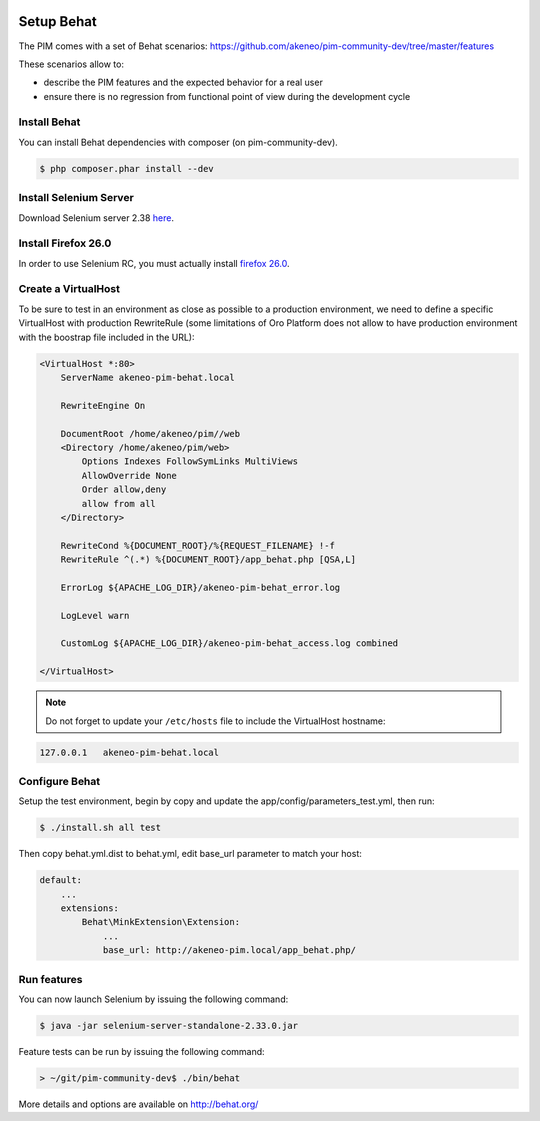 .. image:: /_themes/akeneo/static/behat-logo.png
   :width: 150
   :alt: Behat logo
   :target: http://behat.org/

Setup Behat
===========

The PIM comes with a set of Behat scenarios: https://github.com/akeneo/pim-community-dev/tree/master/features

These scenarios allow to:

* describe the PIM features and the expected behavior for a real user
* ensure there is no regression from functional point of view during the development cycle


Install Behat
-------------
You can install Behat dependencies with composer (on pim-community-dev).

.. code-block:: bash

  $ php composer.phar install --dev


Install Selenium Server
-----------------------
Download Selenium server 2.38 `here`_.

.. _here: http://docs.seleniumhq.org/download/


Install Firefox 26.0
--------------------
In order to use Selenium RC, you must actually install `firefox 26.0`_.

.. _firefox 26.0: http://ftp.mozilla.org/pub/mozilla.org/firefox/releases/26.0/


Create a VirtualHost
--------------------
To be sure to test in an environment as close as possible to a production environment,
we need to define a specific VirtualHost with production RewriteRule (some limitations
of Oro Platform does not allow to have production environment with the boostrap file
included in the URL):

.. code-block:: apache

    <VirtualHost *:80>
        ServerName akeneo-pim-behat.local

        RewriteEngine On

        DocumentRoot /home/akeneo/pim//web
        <Directory /home/akeneo/pim/web>
            Options Indexes FollowSymLinks MultiViews
            AllowOverride None
            Order allow,deny
            allow from all
        </Directory>

        RewriteCond %{DOCUMENT_ROOT}/%{REQUEST_FILENAME} !-f
        RewriteRule ^(.*) %{DOCUMENT_ROOT}/app_behat.php [QSA,L]

        ErrorLog ${APACHE_LOG_DIR}/akeneo-pim-behat_error.log

        LogLevel warn

        CustomLog ${APACHE_LOG_DIR}/akeneo-pim-behat_access.log combined

    </VirtualHost>

.. note::

    Do not forget to update your ``/etc/hosts`` file to include the VirtualHost hostname:

.. code-block:: bash

    127.0.0.1   akeneo-pim-behat.local


Configure Behat
---------------

Setup the test environment, begin by copy and update the app/config/parameters_test.yml, then run:

.. code-block:: bash

    $ ./install.sh all test

Then copy behat.yml.dist to behat.yml, edit base_url parameter to match your host:

.. code-block:: yaml

    default:
        ...
        extensions:
            Behat\MinkExtension\Extension:
                ...
                base_url: http://akeneo-pim.local/app_behat.php/


Run features
------------

You can now launch Selenium by issuing the following command:

.. code-block:: bash

  $ java -jar selenium-server-standalone-2.33.0.jar


Feature tests can be run by issuing the following command:

.. code-block:: bash

  > ~/git/pim-community-dev$ ./bin/behat

More details and options are available on http://behat.org/

